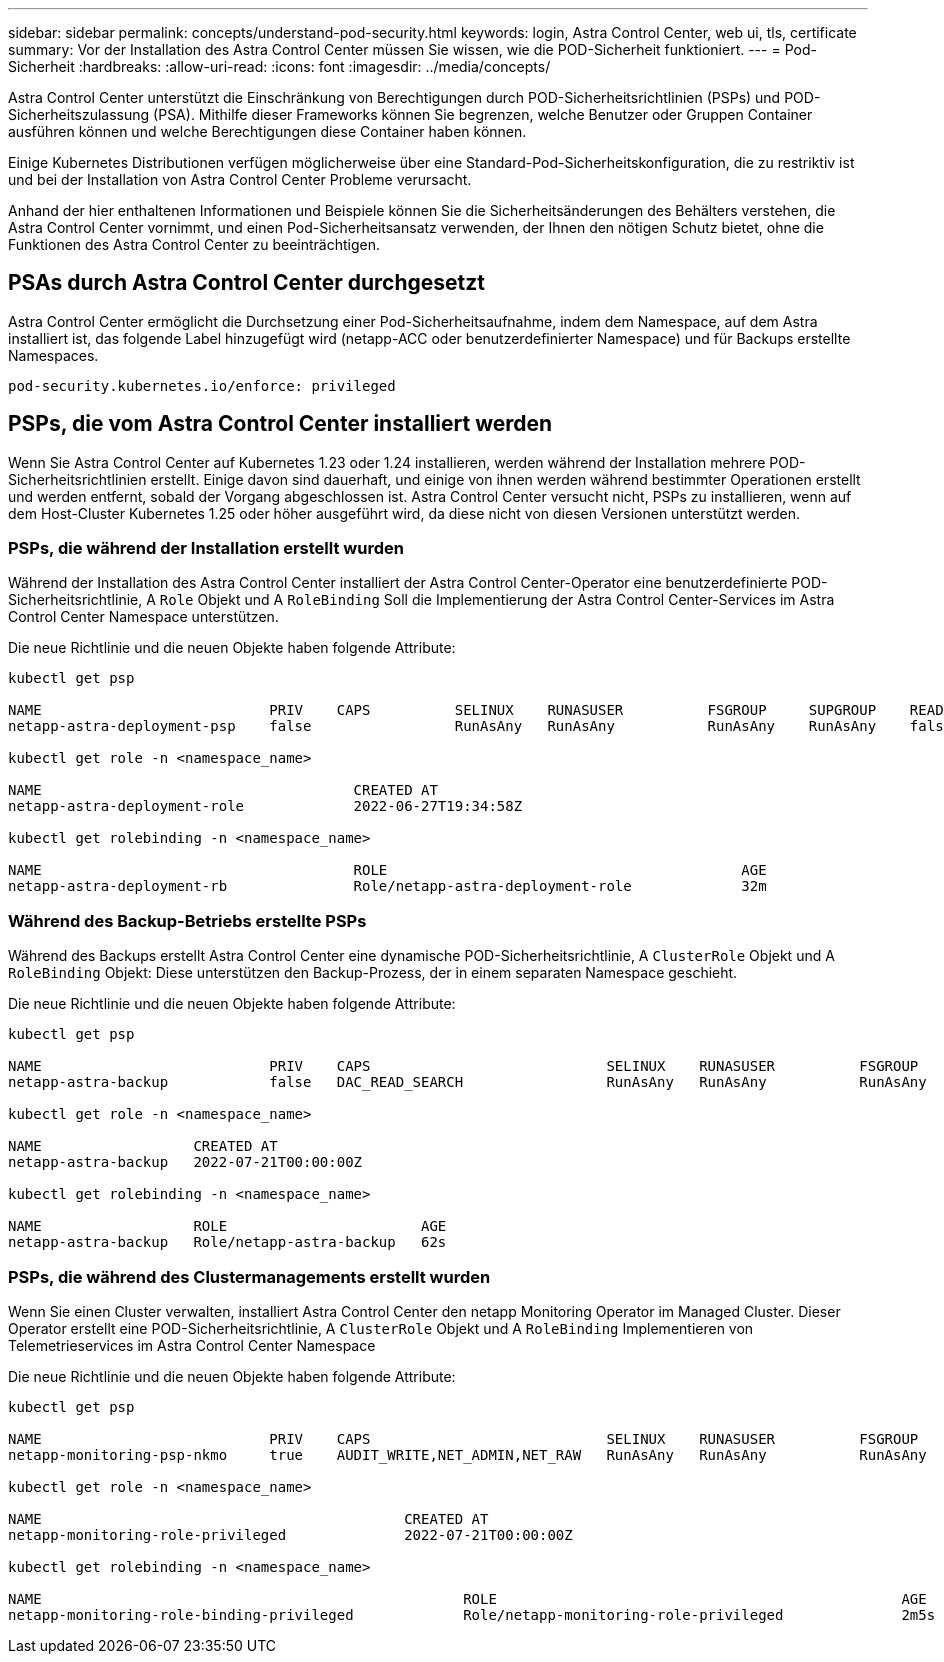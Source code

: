 ---
sidebar: sidebar 
permalink: concepts/understand-pod-security.html 
keywords: login, Astra Control Center, web ui, tls, certificate 
summary: Vor der Installation des Astra Control Center müssen Sie wissen, wie die POD-Sicherheit funktioniert. 
---
= Pod-Sicherheit
:hardbreaks:
:allow-uri-read: 
:icons: font
:imagesdir: ../media/concepts/


[role="lead"]
Astra Control Center unterstützt die Einschränkung von Berechtigungen durch POD-Sicherheitsrichtlinien (PSPs) und POD-Sicherheitszulassung (PSA). Mithilfe dieser Frameworks können Sie begrenzen, welche Benutzer oder Gruppen Container ausführen können und welche Berechtigungen diese Container haben können.

Einige Kubernetes Distributionen verfügen möglicherweise über eine Standard-Pod-Sicherheitskonfiguration, die zu restriktiv ist und bei der Installation von Astra Control Center Probleme verursacht.

Anhand der hier enthaltenen Informationen und Beispiele können Sie die Sicherheitsänderungen des Behälters verstehen, die Astra Control Center vornimmt, und einen Pod-Sicherheitsansatz verwenden, der Ihnen den nötigen Schutz bietet, ohne die Funktionen des Astra Control Center zu beeinträchtigen.



== PSAs durch Astra Control Center durchgesetzt

Astra Control Center ermöglicht die Durchsetzung einer Pod-Sicherheitsaufnahme, indem dem Namespace, auf dem Astra installiert ist, das folgende Label hinzugefügt wird (netapp-ACC oder benutzerdefinierter Namespace) und für Backups erstellte Namespaces.

[listing]
----
pod-security.kubernetes.io/enforce: privileged
----


== PSPs, die vom Astra Control Center installiert werden

Wenn Sie Astra Control Center auf Kubernetes 1.23 oder 1.24 installieren, werden während der Installation mehrere POD-Sicherheitsrichtlinien erstellt. Einige davon sind dauerhaft, und einige von ihnen werden während bestimmter Operationen erstellt und werden entfernt, sobald der Vorgang abgeschlossen ist. Astra Control Center versucht nicht, PSPs zu installieren, wenn auf dem Host-Cluster Kubernetes 1.25 oder höher ausgeführt wird, da diese nicht von diesen Versionen unterstützt werden.



=== PSPs, die während der Installation erstellt wurden

Während der Installation des Astra Control Center installiert der Astra Control Center-Operator eine benutzerdefinierte POD-Sicherheitsrichtlinie, A `Role` Objekt und A `RoleBinding` Soll die Implementierung der Astra Control Center-Services im Astra Control Center Namespace unterstützen.

Die neue Richtlinie und die neuen Objekte haben folgende Attribute:

[listing]
----
kubectl get psp

NAME                           PRIV    CAPS          SELINUX    RUNASUSER          FSGROUP     SUPGROUP    READONLYROOTFS   VOLUMES
netapp-astra-deployment-psp    false                 RunAsAny   RunAsAny           RunAsAny    RunAsAny    false            *

kubectl get role -n <namespace_name>

NAME                                     CREATED AT
netapp-astra-deployment-role             2022-06-27T19:34:58Z

kubectl get rolebinding -n <namespace_name>

NAME                                     ROLE                                          AGE
netapp-astra-deployment-rb               Role/netapp-astra-deployment-role             32m
----


=== Während des Backup-Betriebs erstellte PSPs

Während des Backups erstellt Astra Control Center eine dynamische POD-Sicherheitsrichtlinie, A `ClusterRole` Objekt und A `RoleBinding` Objekt: Diese unterstützen den Backup-Prozess, der in einem separaten Namespace geschieht.

Die neue Richtlinie und die neuen Objekte haben folgende Attribute:

[listing]
----
kubectl get psp

NAME                           PRIV    CAPS                            SELINUX    RUNASUSER          FSGROUP     SUPGROUP    READONLYROOTFS   VOLUMES
netapp-astra-backup            false   DAC_READ_SEARCH                 RunAsAny   RunAsAny           RunAsAny    RunAsAny    false            *

kubectl get role -n <namespace_name>

NAME                  CREATED AT
netapp-astra-backup   2022-07-21T00:00:00Z

kubectl get rolebinding -n <namespace_name>

NAME                  ROLE                       AGE
netapp-astra-backup   Role/netapp-astra-backup   62s
----


=== PSPs, die während des Clustermanagements erstellt wurden

Wenn Sie einen Cluster verwalten, installiert Astra Control Center den netapp Monitoring Operator im Managed Cluster. Dieser Operator erstellt eine POD-Sicherheitsrichtlinie, A `ClusterRole` Objekt und A `RoleBinding` Implementieren von Telemetrieservices im Astra Control Center Namespace

Die neue Richtlinie und die neuen Objekte haben folgende Attribute:

[listing]
----
kubectl get psp

NAME                           PRIV    CAPS                            SELINUX    RUNASUSER          FSGROUP     SUPGROUP    READONLYROOTFS   VOLUMES
netapp-monitoring-psp-nkmo     true    AUDIT_WRITE,NET_ADMIN,NET_RAW   RunAsAny   RunAsAny           RunAsAny    RunAsAny    false            *

kubectl get role -n <namespace_name>

NAME                                           CREATED AT
netapp-monitoring-role-privileged              2022-07-21T00:00:00Z

kubectl get rolebinding -n <namespace_name>

NAME                                                  ROLE                                                AGE
netapp-monitoring-role-binding-privileged             Role/netapp-monitoring-role-privileged              2m5s
----